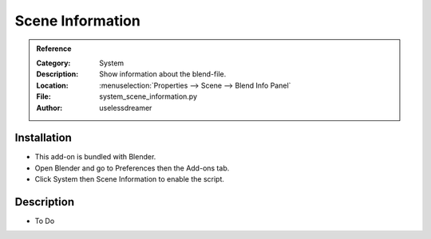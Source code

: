 
*****************
Scene Information
*****************

.. admonition:: Reference
   :class: refbox

   :Category:  System
   :Description: Show information about the blend-file.
   :Location: :menuselection:`Properties --> Scene --> Blend Info Panel`
   :File: system_scene_information.py
   :Author: uselessdreamer


Installation
============

- This add-on is bundled with Blender.
- Open Blender and go to Preferences then the Add-ons tab.
- Click System then Scene Information to enable the script.


Description
===========

- To Do
